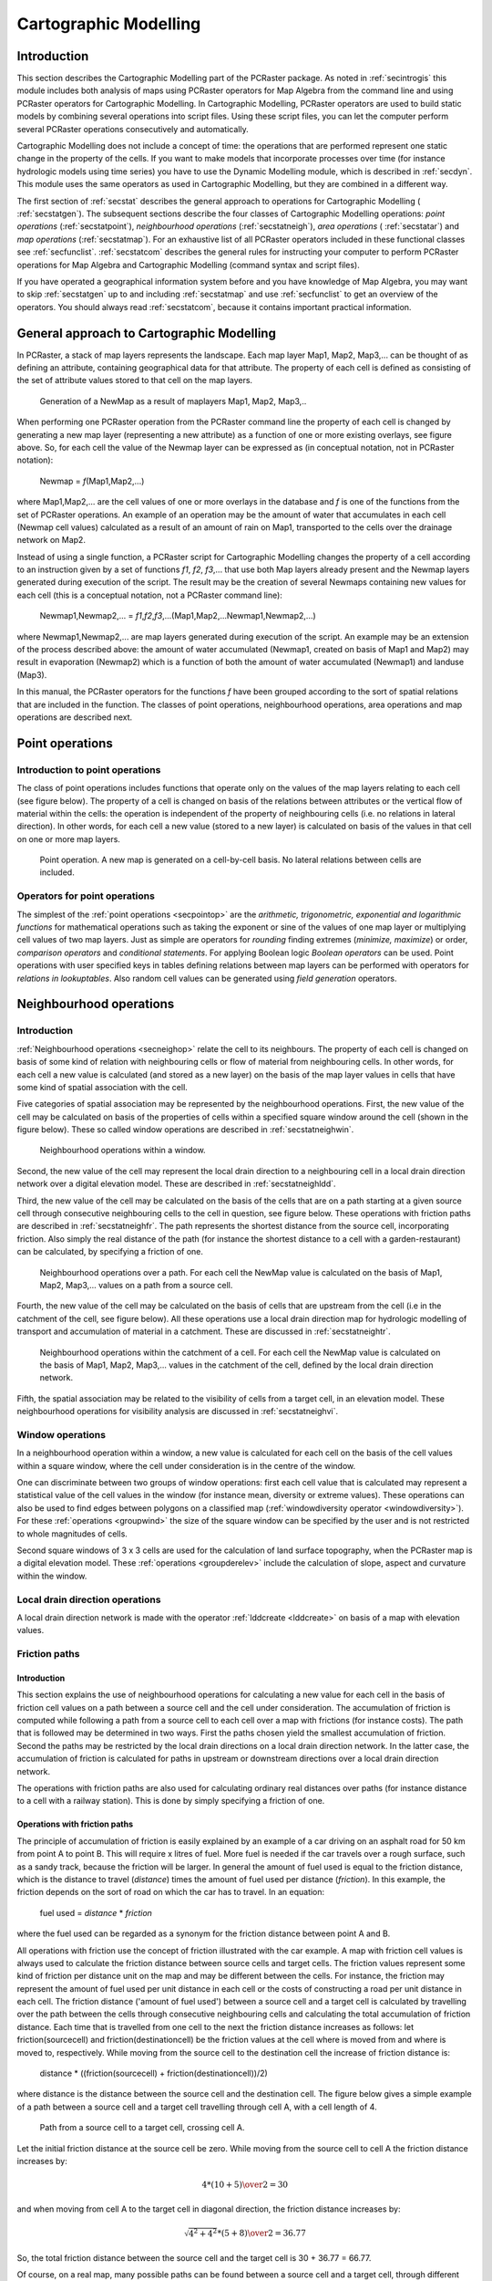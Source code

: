 

.. _secstat:

**********************
Cartographic Modelling
**********************


.. _secstatintro:

Introduction
============
.. _MapAlgebraDes:

.. index::
   single: Map Algebra; description of

This section describes the Cartographic Modelling part of the PCRaster package.  As noted in :ref:`secintrogis` this module includes both analysis of maps using PCRaster operators for Map Algebra from the command line and using PCRaster operators for Cartographic Modelling. In Cartographic Modelling, PCRaster operators are used to build static models by combining several operations into script files. Using these script files, you can let the computer perform several PCRaster operations consecutively and automatically.


Cartographic Modelling does not include a concept of time: the operations
that are performed represent one static change in the property of the cells.
If you want to make models that incorporate processes over time (for
instance hydrologic models using time series) you have to use the Dynamic
Modelling module, which is described in :ref:`secdyn`.  This module uses the same operators as used in Cartographic Modelling, but they are combined in a different way.


The first section of :ref:`secstat` describes the general approach to operations for Cartographic Modelling ( :ref:`secstatgen`). The subsequent sections describe the four classes of Cartographic Modelling operations: :emphasis:`point
operations` (:ref:`secstatpoint`), :emphasis:`neighbourhood operations` (:ref:`secstatneigh`), :emphasis:`area operations` ( :ref:`secstatar`) and :emphasis:`map operations` (:ref:`secstatmap`). For an exhaustive list of all PCRaster operators included in these functional classes see :ref:`secfunclist`. :ref:`secstatcom` describes the general rules for instructing your computer to perform PCRaster operations for Map Algebra and Cartographic Modelling (command syntax and script files).


If you have operated a geographical information system before
and you have knowledge of Map Algebra, you may want to skip :ref:`secstatgen` up to and including :ref:`secstatmap` and use :ref:`secfunclist` to get an overview of the operators. You should always read :ref:`secstatcom`, because it contains important practical information.



.. _secstatgen:

General approach to Cartographic Modelling
==========================================

In PCRaster, a stack of map layers represents the landscape. Each map
layer Map1, Map2, Map3,... can be thought of as defining an attribute,
containing geographical data for that attribute. The property of each cell is
defined as consisting of the set of attribute values stored to that cell on the
map layers.



.. _fig5.1:

.. figure:: ../figures/opalg.png

   Generation of a NewMap as a result of maplayers Map1, Map2, Map3,..

.. _CartModOperatCon:

.. index::
   single: operations; concept (Map Algebra)

When performing one PCRaster operation from the PCRaster command line the property of each cell is changed by generating a new map layer (representing a new attribute) as a function of one or more existing overlays, see figure above. So, for each cell the value of the Newmap layer can be expressed as (in conceptual notation, not in PCRaster notation):

 | Newmap = :emphasis:`f`\ (Map1,Map2,...)

where Map1,Map2,... are the cell values of one or more overlays in the database and :emphasis:`f` is one of the functions from the set of PCRaster operations. An example of an operation may be the amount of water that accumulates in each cell (Newmap cell values) calculated as a result of an amount of rain on Map1, transported to the cells over the drainage network on Map2.

.. _OpCarMOD:

.. index::
   single: operations; concept (Cartographic Modelling)

Instead of using a single function, a PCRaster script for Cartographic Modelling changes the property of a cell according to an instruction given by a set of functions :emphasis:`f1`\ , :emphasis:`f2`\ , :emphasis:`f3`\ ,... that use both Map layers already present and the Newmap layers generated during execution of the script. The result may be the creation of several Newmaps containing new values for each cell (this is a conceptual notation, not a PCRaster command line):

  | Newmap1,Newmap2,... = :emphasis:`f1`,\ :emphasis:`f2`\ ,\ :emphasis:`f3`\ ,...(Map1,Map2,...Newmap1,Newmap2,...)

where Newmap1,Newmap2,... are map layers generated during execution of the script. An example may be an extension of the process described above: the amount of water accumulated (Newmap1, created on basis of Map1 and Map2) may result in evaporation (Newmap2) which is a function of both the amount of water accumulated (Newmap1) and landuse (Map3).


In this manual, the PCRaster operators for the functions
:emphasis:`f` have been grouped according to the sort of spatial relations that are included in the function. The classes of point operations, neighbourhood operations, area operations and map operations are described next.

.. _secstatpoint:

Point operations
================


.. _secstatpointintro:

Introduction to point operations
--------------------------------

The class of point operations includes functions that operate only on the
values of the map layers relating to each cell (see figure below). The property of a cell is changed on basis of the relations between attributes or the vertical flow of material within the cells: the operation is independent of the property of neighbouring cells (i.e. no relations in lateral direction). In  other words, for each cell a new value (stored to a new layer) is calculated on basis of the values in that cell on one or more map layers.

.. _fig5.2:

.. figure:: ../figures/oppoint.png

   Point operation. A new map is generated on a cell-by-cell basis. No lateral relations between cells are included.

.. _secstatpointope:

Operators for point operations
------------------------------

The simplest of the :ref:`point operations <secpointop>` are the :emphasis:`arithmetic, trigonometric, exponential and logarithmic
functions` for mathematical operations such as taking the exponent or sine of the values of one map layer or multiplying cell values of two map layers. Just as simple are operators for :emphasis:`rounding` finding extremes (:emphasis:`minimize,
maximize`) or order, :emphasis:`comparison
operators` and :emphasis:`conditional statements`. For applying Boolean logic :emphasis:`Boolean operators` can be used. Point operations with user specified keys in tables defining relations between map layers can be performed with operators for :emphasis:`relations in lookuptables`. Also random cell values can be generated using :emphasis:`field generation` operators.



.. _secstatneigh:

Neighbourhood operations
========================


.. _secstatneighintro:

Introduction
------------
:ref:`Neighbourhood operations <secneighop>` relate the cell  to its neighbours. The property of each cell is changed on basis of some kind of relation with neighbouring cells or flow of material from neighbouring cells. In other words, for each cell a new value is calculated (and stored as a new layer) on the basis of the map layer values in cells that have some kind of spatial association with the cell.

.. _WindowOpIntro:

.. index::
   single: window operations; description

Five categories of spatial association may be represented by the neighbourhood operations. First, the new value of the cell may be calculated on basis of the properties of cells within a specified square window around the cell (shown in the figure below).  These so called window operations are described in :ref:`secstatneighwin`.



.. _fig5.3:

.. figure:: ../figures/opwin.png

   Neighbourhood operations within a window.

Second, the new value of the cell may represent the local drain direction to a neighbouring cell in a local drain direction network over a digital elevation model. These are described in :ref:`secstatneighldd`.

.. _OpePathsIntro:

.. index::
   single: friction paths; operations with, introduction

Third, the new value of the cell may be calculated on the basis of the cells that are on a path starting at a given source cell through consecutive neighbouring cells to the cell in question, see figure below. These operations with friction paths are described in :ref:`secstatneighfr`. The path represents the shortest distance from the source cell, incorporating friction. Also simply the real distance of the path (for instance the shortest distance to a cell with a garden-restaurant) can be calculated, by specifying a friction of one.

.. _LddOperationsIntro:



.. _VisiIntro:

.. index::
   single: operations with local drain direction maps; transport of material, introduction

.. index::
   single: visibility analysis; description

.. _fig5.4:

.. figure:: ../figures/oppath.png

   Neighbourhood operations over a path. For each cell the NewMap value is calculated on the basis of Map1, Map2, Map3,... values on a path from a source cell.

Fourth, the new value of the cell may be calculated on the basis of cells that are upstream from the cell (i.e in the catchment of the cell, see figure below). All these operations use a local drain direction map for hydrologic modelling of transport and accumulation of material in a catchment. These are discussed in :ref:`secstatneightr`.

.. _fig5.5:

.. figure:: ../figures/opaccu.png

   Neighbourhood operations within the catchment of a cell. For each cell the NewMap value is calculated on the basis of Map1, Map2, Map3,... values in the catchment of the cell, defined by the local drain direction network.

Fifth, the spatial association may be related to the visibility of cells from a target cell, in an elevation model. These neighbourhood operations for visibility analysis are discussed in :ref:`secstatneighvi`.

.. _secstatneighwin:

Window operations
-----------------

In a neighbourhood operation within a window,
a new value is calculated for each cell on the basis of the cell values
within a square window, where the cell under consideration is in the centre
of the window.



One can discriminate between two groups of window operations: first each
cell value that is calculated may represent a statistical value of the cell
values in the window (for instance mean, diversity or extreme values).
These operations can also be used to find edges between polygons on a
classified map (:ref:`windowdiversity operator <windowdiversity>`). For these :ref:`operations <groupwind>` the size of the square window can be specified by the user and is not restricted to whole magnitudes of cells.


Second square windows of 3 x 3 cells are used for the calculation of
land surface topography, when the PCRaster map is a digital elevation
model.  These :ref:`operations <groupderelev>` include the calculation of slope, aspect and curvature within the window.



.. _secstatneighldd:

Local drain direction operations
--------------------------------

A local drain direction network is made with the operator
:ref:`lddcreate <lddcreate>` on basis of a map with elevation values.



.. _secstatneighfr:

Friction paths
--------------


.. _secstatneighfrintro:

Introduction
^^^^^^^^^^^^

This section explains the use of neighbourhood operations for calculating a new value for each cell in the basis of friction cell values on a path between a source cell and the cell under
consideration. The accumulation of friction is computed while following
a path from a source cell to each cell over a map with frictions (for
instance costs). The path that is followed may be determined in two ways.
First the paths chosen yield the smallest accumulation of friction. Second
the paths may be restricted by the local drain directions on a local drain
direction network. In the latter case, the accumulation of friction is
calculated for paths in upstream or downstream directions over a local
drain direction network.



The operations with friction paths are also used for calculating ordinary
real distances over paths (for instance distance to a cell with a railway
station). This is done by simply specifying a friction of one.




.. _secstatneighfrope:

Operations with friction paths
^^^^^^^^^^^^^^^^^^^^^^^^^^^^^^

The principle of accumulation of friction is easily explained by an
example of a car driving on an asphalt road for 50 km from point A
to point B. This will require x litres of fuel. More fuel is needed
if the car travels over a rough surface, such as a sandy track,
because the friction will be larger.  In general the amount of fuel
used is equal to the friction distance, which is the distance to travel
(:emphasis:`distance`) times the amount of fuel used per distance (:emphasis:`friction`). In this example, the friction depends on the sort of road on which the car has to travel. In an equation:

 | fuel used = :emphasis:`distance` \* :emphasis:`friction`

where the fuel used can be regarded as a synonym for the friction distance between point A and B.

All operations with friction use the concept of friction illustrated
with the car example. A map with friction cell values is always used
to calculate the friction distance between source cells and target
cells. The friction values represent some kind of friction per distance
unit on the map and may be different between the cells. For instance,
the friction may represent the amount of fuel used per unit distance
in each cell or the costs of constructing a road per unit distance
in each cell. The friction distance ('amount of fuel used') between
a source cell and a target cell is calculated by travelling over the
path between the cells through consecutive neighbouring cells and
calculating the total accumulation of friction distance. Each time
that is travelled from one cell to the next the friction distance
increases as follows: let friction(sourcecell) and
friction(destinationcell) be the friction values at
the cell where is moved from and where is moved to, respectively. While
moving from the source cell to the destination cell the increase of
friction distance is:

 | distance \* ((friction(sourcecell) + friction(destinationcell))/2)

where distance is the distance between the source cell and the destination cell. The figure below gives a simple example of a path between a source cell and a target cell travelling through cell A, with a cell length of 4.

.. _fig5.6:

.. figure:: ../figures/fric.png

   Path from a source cell to a target cell, crossing cell A.

Let the initial friction distance at the source cell be zero. While moving from the source cell to cell A the friction distance increases by:

.. math::

  { 4 * ( 10 + 5 ) \over 2 } = 30

and when moving from cell A to the target cell in diagonal direction, the friction distance increases by:

.. math::

  {{\sqrt{4^2 + 4^2} * ( 5 + 8 ) } \over 2} = 36.77

So, the total friction distance between the source cell and the target cell is 30 + 36.77 = 66.77.

Of course, on a real map, many possible paths can be found between a source cell and a target cell, through different sets of neighbouring cells.  The path which is followed for each target cell can be determined in two ways. The spread operation (and the closely related spreadzone operation) uses the path that results in the shortest friction distance between a source cell and the cell under consideration. For instance, if you use friction values of 1 the real distance to the source cell is calculated which is nearest as the crow flies (in a straight line). Also the path that is followed for each target cell may be determined by a local drain direction map: the operators ldddist and spreadldd (and the closely related spreadlddzone) calculate the friction distance in upstream and downstream direction from the source cells, respectively. The operator slopelength calculates the friction distance in downstream direction from the catchment divide. The above mentioned operations belong to both the group of :ref:`spread operations <groupspread>` and the group of operations with local drain direction maps (with friction like in spread) :ref:`ldd operations <groupldd>` .



.. _secstatneightr:

Transport of material over a ldd
--------------------------------


.. _secstatneightrintro:

Introduction
^^^^^^^^^^^^

The third group of neighbourhood operations are the operations for
hydrologic modelling of transport of material over a local drain direction
network. These operations, discussed in the next section, calculate the
amount of material transported from upstream cells which is stored in the
cell or transported out of the cell.




.. _secstatneightrope:

Operations for transport of material over a ldd
^^^^^^^^^^^^^^^^^^^^^^^^^^^^^^^^^^^^^^^^^^^^^^^

The operations for transport of material over a
:ref:`local drain direction network <groupldd>` , can be used for modelling processes that include transport in a downslope direction. In most cases these will be used for hydrologic modelling of water transport or for modelling material transported by water.

.. _GenSystApprDef:



.. _MaterMap:

.. index::
   single: general systems approach

.. index::
   single: material
.. _fig5.7:

.. figure:: ../figures/opsysacc.png

   Material transport over a local drain direction network.

   Bottom: Local drain direction map defining pattern of transport through neighbouring cells. Top: system diagram of an open system representing one cell.

The principle of material transport over this drainage network can be explained using the general systems approach.  In this approach each cell is an open system. The direction and pattern of transport of material through the map representing a set of systems is given by the  :emphasis:`local drain direction map`: for each cell it defines its upstream neighbours from which material is transported to the cell and its downstream neighbour to which material is transported, see figure above.  The state of the cells at the start of the operation is defined by an input map that gives the amount of material that is available for transport.  This :emphasis:`material map`  contains for each cell the input of material to the cell at the start of the operation. For instance it may have cell values that represent the amount of rain falling in a cell or the amount of loose soil material that is available in a cell for transport.

.. _TranConMap:

.. index::
   single: transport condition map

The most simple transport operation :ref:`accuflux <accuflux>` does not include conditions that impose restrictions on the amount of material that is transported: all material that flows into a cell flows out of the cell. This can be compared with the transport of water over an asphalt landscape, without infiltration or transpiration. But, in most cases a part of the inflow to the cell will be stored or lost in the cell and only the remaining material will be transported out of the cell. A well known example for such a transport process is the transport of water over an unsaturated soil: only the surplus of the amount of water used for saturation of the soil is transported. Several functions can be used to define this division in transport and storage. These are implemented in the different :ref:`accu... operations <groupldd>`.   These operations use a :emphasis:`transport condition map` , which for each cell contains a value related to the transport function. In the example given above it may contain the amount of water needed to saturate the soil in a cell.



Now we describe what happens to the cells on the map during transport
(see also figure :ref:`fig5.7`). Transport starts at the cells at the divide of the catchment. For each cell somewhere on the map the total input of material consists of the fluxes of material from upstream cells plus the amount of material at the start of the operation in the cell itself (i.e. the value on the :emphasis:`material map`). This total input is available for transport. A part of the material is stored in the map and is saved as a (new) :emphasis:`result state map` layer, the remaining material flows out of the map, to the downstream cell, and is stored as a (new) :emphasis:`result flux map` layer. The decision about the amount of material that is stored and transported respectively is defined by the sort of accumulation operation that is performed. It is always made on the basis of the cell value of the :emphasis:`transport condition map` with respect to the total input to the cell.



.. _secstatneighvi:

Neighbourhood operations: visibility analysis
---------------------------------------------



The neighbourhood operation for visibility analysis ( :ref:`view <groupvisi>` use a map with elevation cell values over which the cells having direct line of sight from a given viewpoint or viewpoints are determined.



.. _secstatar:

Area operations
===============


.. _secstatarintro:

Introduction
------------


The third group of PCRaster operations for Cartographic Modelling
includes those that compute a new value for each cell as a function of
existing cell values of cells associated with a zone containing that cell, see
:ref:`figfigarea`. These operations provide for the aggregation of cell values over units of cartographic space (areas).

The operations are like point operations to the extent that they compute
new cell values on basis of one or more map layers. Unlike point
operations, however, each cell value is determined on the basis of the
several cell values of cells in the zone containing the cell under
consideration.

Area operations are also like neighbourhood operations to the extent that
they represent operations for two-dimensional areas. But unlike
neighbourhood operations, the constituent cells do not conform to any
particular ordering or spatial configuration.

.. _figfigarea:

.. figure:: ../figures/oparea.png

   Area operations. The cell value is determined on basis of values of cells which are in the same area as the cell under consideration.



.. _secstatarope:

Operations over areas
---------------------


The :ref:`area operations <secareaop>` use a nominal, ordinal or boolean map that contains the separate area classes. For each cel this map identifies the area class to which the cell belongs: cells with the same value on this map are member of a separate area class. These cells belonging to the same class do not need to be contiguous.



For each area class an operation is performed that calculates a
statistical value on basis of the cell values of a second input map.
This value is assigned to all cells on the resulting map belonging to
the class. A wide range of operations is provided such as computation of
area averages, determination of the minimum or maximum values within
each area or calculation of the sum of the cell values within each area.
Generation of a random number for each area is also possible.





.. _secstatmap:

Map operations
==============


The fourth group of PCRaster operations for Cartographic Modelling include those that compute one non-spatial value as a function of existing
cell values of cells associated with a map, see figure below. The operations are like area operations to the extent that they compute a single value on basis of one or more map layers. Unlike area operations however, the value is determined on basis of all cells in a map.

.. _figmapopefig:

.. figure:: ../figures/opmap.png

   Map operations.

A non spatial value is calculated on basis of an aggregate value of a map or maps.

For a list of :ref:`list of operations <secmapop>`  determine a statistical value on basis of all cell values in a map (for instance the maximum value) or result in a value related to the location attributes of a map, for instance the length of the cells on the map.

.. _secstatcom:

Command syntax and script files for cartographic modelling
==========================================================


.. _secstatcomintro:

Introduction
------------



PCRaster distinguishes two kind of operators. The first group of
operators is meant for data management (including GIS functions); this is
the group of data management operators in :ref:`secdatamanop` . The second group, which is by far the largest, is meant for Map Algebra, Cartographic Modelling and Dynamic Modelling. These are the :ref:`groups of operators <secfunclist>` for point operations, neighbourhood operations, area operations, map operations and time operations.  Of these, the time operations are only meant for Dynamic Modelling, which will be discussed in the next chapter (:ref:`secdyn`). All the operations of the second group, except the table operator, use the keyword pcrcalc in the command line (the next section gives the exact syntax). pcrcalc is the program that does these operations. This program is not used for the operators for data management and the table operator.




Both operators that use pcrcalc and operators that do not use pcrcalc can be invoked from the command line by typing one operation after the command prompt. The command syntax of this application of the operator will be explained later in this section (:ref:`secstatcommandsynt`)


For Cartographic Modelling, the operations are combined in a script file.
The operations in the script file are executed using the same pcrcalc program also used for separate pcrcalc operations. As a result only operations that use the pcrcalc program can be combined in a script file. Operations that do not use the pcrcalc program (data management operations, aguila and the table operator) are not used in a script file. :ref:`secstatcommandscript` describes how to combine pcrcalc operations in a script file.



.. _secstatcommandsynt:

Command syntax
--------------



Both operations that use
pcrcalc as well as operations that do not use pcrcalc can be invoked from the command line, by typing the operation after the command prompt. This section first describes the operations that do not use pcrcalc, second the syntax of the operations that use pcrcalc is given.


Operations that do not use pcrcalc are performed by typing after the prompt:

 | operator [options] :emphasis:`InputFileName(s)` :emphasis:`ResultFileName(s)`

Both the Inputfilename(s) and the Resultfilename(s) are filenames of one or more PCRaster maps, tables or point data column files, depending on the type of operation. If more than one option is given, the options are separated by a space. For instance:

.. parsed-literal::

  col2map -S -v 3 colfile.txt sodium.map

Operations that do use pcrcalc are given by typing after the prompt:

.. _QUotes:

.. index::
   single: quotes, use of; in Cartographic, Dynamic Modelling and GIS operations

On MS-Windows:

 | pcrcalc [options] :emphasis:`Result` = operator(:emphasis:`expression1`,..., :emphasis:`expressionN`\ )

On UNIX:

 | pcrcalc [options] ':emphasis:`Result` = operator(:emphasis:`expression1`,..., :emphasis:`expressionN`\ )'

where operator is one of the pcrcalc operators and :emphasis:`expression1`,..., :emphasis:`expressionN` are PCRaster maps or pcrcalc operations resulting in a PCRaster map with a data type that applies to the operator. In some cases a single number may be filled in for the expressions, see below. :emphasis:`Result` is a PCRaster map. Whether quotes are used or not depends on whether the command line contains a command shell special symbol. Without quotes a special symbol in the command is interpreted as having the meaning defined by MS-Windows or UNIX. In UNIX the = sign is a special symbol. As a result quotes :emphasis:`must` be used in UNIX for all pcrcalc operations. No special symbols of MS-Windows are used in pcrcalc operations except the '<' and '>' symbols in a few operations. So in general quotes are not needed in MS-Windows. If the command contains a '<' '>' the quotes must be applied in the same way as it is (always) done in UNIX.

.. _OpeNest:



.. _ExprExpl:



.. _DataTypeInOpe:

.. index::
   single: operations; nested pcrcalc operation

.. index::
   single: expression

.. index::
   single: data type; in operations

The use of pcrcalc operations for :emphasis:`expression1`\ ,..., :emphasis:`expressionN` allows for nested operations. The number of operations used to define these expressions (so called because these may be expressions that result in a PCRaster map) is practically unlimited. For each separate statement, pcrcalc is typed only once, at the start of the line. For instance:

.. parsed-literal::

 pcrcalc AspectTr.map = if(VegHeigh.map gt 5 then aspect(Dem.map))

uses the :ref:`ifthen`, :ref:`gt` and :ref:`aspect` operators. Remember that the nested operations must result in correct data types. For instance, in the operation given above, the gt operation results in a map of boolean data type needed for the first expression of the if then operator. The second expression of the if then operator (typed after :emphasis:`then`) may have any data type, in this case it is directional.



.. _DataTyToNumb:

Numbers and data types
^^^^^^^^^^^^^^^^^^^^^^
.. index::
   single: data type; assignment to numbers in operations

Using a plain number (giving no data type specification, for instance the '5' in the operation given above) for an :emphasis:`expression` is possible if it is taken into account that the number that is filled in must be in the domain of the data type that is needed for the :emphasis:`expression` under consideration. For instance a value 8.7 cannot be filled in if a nominal data type is needed . In addition, a plain number may not be used if for determination of the data type of :emphasis:`Result` the data type of the :emphasis:`expression` for which the number is filled in is needed. For instance the following operation is :emphasis:`not correct`:

.. parsed-literal::

  pcrcalc Friction.map = if(Boolean.map then 1 else 2)

because the data type of Friction.map cannot be determined on basis of '1' and '2'. In this kind of cases one of the :ref:`data type assignment operators <grouptypeconvers>` must be used; the correct operation for assigning a scalar data type to Friction.map is:

  | pcrcalc Friction.map = if(Boolean.map then scalar(1) else scalar(2))

.. _secstatcommandscript:

Script files
------------


.. _secstatcommandscriptsimple:

Simple script files
^^^^^^^^^^^^^^^^^^^



Most geographic analyses contain a number of steps. PCRaster can be
used to write down these steps in one script file and execute these
steps sequentially. The thus created scripts are called Cartographic
Models.  A script contains a list of pcrcalc operations which describe the Cartographic Model. During execution of a script these operations are performed consecutively, from top to bottom in the script.  Two layouts of a script can be used: with or without the :emphasis:`binding` section.  First we describe how to use the plain script without the binding section. In the second part of this section we describe the script with binding section.

The script without binding has the following layout:


  | operation of calc;
  | operation of calc;
  |  ...
  |  ...

The script contains only pcrcalc operations, other operations which do not use the pcrcalc program (for instance table) cannot be used in a script. Each pcrcalc operation is typed on a separate line, omitting the word pcrcalc from the operation and terminated with a semi colon (;). On the right side of the = sign, an operation may use a file (a PCRaster map or for the lookup operation a table) that is present in the database, a file that is defined in the script or a plain number. The result (on the left side) of an operation is always a PCRaster map. Remark lines are preceded by a # character: everything typed on a line after this character is ignored and has no effect on the function of the model. An example of a script file is:

::

  # this is a cartographic modelling script file
  Friction.map = lookupscalar(Friction.tbl,LandUse.map);
  Friction.map = 2.5 * Friction.map;
  CostDist.map = spread(Start.map,0,Friction.map);


The first line is a remark, it is ignored by PCRaster.  In the second line the script generates a map Friction.map with the lookupscalar operator from the files friction.tbl and LandUse.map, which must be present in the database. In the third line the Friction.map is multiplied by 2.5. In the fourth line CostDist.map is generated from the Friction.map defined in the script and Start.map already present in the database. In the fourth line the Friction.map is taken resulting from the last operation defining this map, i.e. the values resulting from the operation in the third line.

.. _ReportInCartMod:

.. _scriptje:

.. index::
   single: report in Cartographic Modelling

.. index::
   single: Cartographic Modelling; example script

Normally, without using report keywords, all resulting map values (on the left side of = sign) at the end of running a script are stored in the database, saving for each PCRaster map the last definition. In the example given above the Friction.map and the CostDist.map are stored in the database under these names. The last definition of Friction.map is stored, resulting from the third line. Alternatively specified results can be stored by typing the report keyword before a limited number of operations in the script. In that case, only the result of the operations preceded with report are stored. A certain resulting map name can be reported only once. For instance:

::
  # example of a script file
  Friction.map = lookupscalar(Friction.tbl,LandUse.map);
  Friction.map = 2.5 * Friction.map;
  report CostDist.map = spread(StartMap,0,Friction.map);


This script only stores CostDist.map in the database. If in addition the operation in the :emphasis:`second` line was also be preceded with report, then the values of the Friction.map resulting from the operation in this :emphasis:`second` line would be stored too. If the operation in the third line would be preceded with report, the values of the Friction.map resulting from the operation in this :emphasis:`third` line would be stored. Note that Friction.map may not be reported both in the second and the third line: this would result in reporting one map name twice in a script, which is not allowed.

.. _RunScrCart:

.. index::
   single: script; execution of

The ascii formatted script can be created with a text editor or with a word processing program storing the file as ascii text. A script is executed by typing after the command prompt:

 | pcrcalc -f :emphasis:`ScriptFileName`


where :emphasis:`ScriptFileName` is the name of the ascii formatted script file.



.. _secstatcommandscriptbinding:

Script files with binding section
^^^^^^^^^^^^^^^^^^^^^^^^^^^^^^^^^
.. _BindingCart:

.. index::
   single: binding section; in a Cartographic Modelling script

An extension to the plain script is the script with a binding section . In a plain script, files (PCRaster maps or tables) are directly linked to these in the PCRaster database: the names used in the script correspond with these in the database. A script with binding definitions allows for different names in the model part of the script. The binding binds the names of the files in the script to the names of the files in the PCRaster database. Often you may want to run a Cartographic Model script a number of times, each time with a different set of data files and with a different set of resulting files.  In most cases, these data files are used a large number of times throughout the program.  Using the binding, you only need to fill in the names of the files you want to use as input names and output names for the model run in the binding section, without changing all the file names in the rest of the script. Both file names used as input files for the model and names that are stored in the database during a model run with the report keyword may be given in the binding section.

.. _CarScInit:

.. index::
   single: initial section; in a Cartographic Modelling script

A script with a binding definition is divided up in two sections: the binding section and the initial section. It has a structure as follows:

  | binding
  |   binding statement;
  |   ...   ...
  |  initial
  |   operation of calc;
  |   operation of calc;
  |   ...   ...

The binding section starts with the section keyword binding. Each line after this keyword contains one binding statement. Each statement gives a name for a PCRaster map or table in the script that is different from the file name of that variable in the database. Both file names used as input files for the model and names that are stored to the database during a model run with the report keyword may be given. The name of a file in the database is bound to its name in the model with the following statement:

  | NameInModel = databasefilename;

where databasefilename is the file name under which the variable is available in the database or will be stored to the database and NameInModel is the name used for the variable throughout the script.

Alternatively, a constant value can also be assigned to a PCRaster map
variable. This applies only if ModelName is a PCRaster
map which is an :emphasis:`input` to the model:

 | NameInModel = value;

where value is a number; NameInModel has this value throughout the Cartographic Model; its value cannot be changed. It has no data type attached to it. Attaching a data type to the PCRaster map NameInModel with a constant value is done by one of the :ref:`data type assignment operators <grouptypeconvers>`. We advice to specify the data type always because most operations need to know the data type of the maps used. An example that assigns a boolean data type to NameInModel is:

::

 NameInModel = boolean(1);

The data type assignment operators are the only pcrcalc operations that can be given in the binding section, other operators cannot be used.

Not all variable names need to be defined in the binding section; as
said above, the filenames of the variables in the database can also be
used in the script.


The second section of a script with binding section is the initial
section. It starts with the initial section keyword. The following lines contain the Cartographic Model, formatted in the same way as the plain script. Also the use of reports and # characters for remarks corresponds with the plain script.  Using a binding, the plain script with a report might look like this:

Example of a cartographic modelling script file
-----------------------------------------------

::

  # Example of a cartographic modelling
  # script file with binding and initial section

  binding
   # this is the binding section
   FrictionTable = Fr12.tbl;
   StartMap = Station.map;
   CostDistanceMap = CostRun1.map;

  initial
   # this is the initial section
   FrictionMap = lookup(FrictionTable,LandUse);
   FrictionMap = 2.5 * FrictionMap;
   report CostDistanceMap = spread(StartMap,0,FrictionMap);


The initial section has not been changed. The binding section binds the Station.map, already present in the database, to the name in the model StartMap. The table Fr12.tbl in the database is used as FrictionTable. LandUse is not bound in the binding section; as a result it must be present in the database as a map with name LandUse. The report CostDistanceMap is stored in the database under the name CostRun1.map.

A script with binding section is also ascii formatted text. It is executed in
the same way as the plain script.
